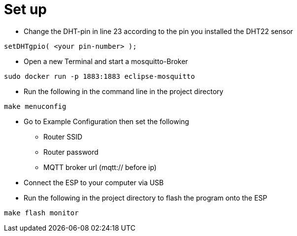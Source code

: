 # Set up

* Change the DHT-pin in line 23 according to the pin you installed the DHT22 sensor
[source,c]
----
setDHTgpio( <your pin-number> );
----
* Open a new Terminal and start a mosquitto-Broker
[source,bash]
----
sudo docker run -p 1883:1883 eclipse-mosquitto
----
* Run the following in the command line in the project directory
[source,bash]
----
make menuconfig
----

* Go to Example Configuration then set the following
** Router SSID
** Router password
** MQTT broker url (mqtt:// before ip)
* Connect the ESP to your computer via USB
* Run the following in the project directory to flash the program onto the ESP
[source,bash]
----
make flash monitor
----